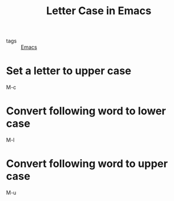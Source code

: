 #+title: Letter Case in Emacs

- tags :: [[file:20201028193935-emacs.org][Emacs]]

* Set a letter to upper case

M-c

* Convert following word to lower case

M-l

* Convert following word to upper case

M-u

